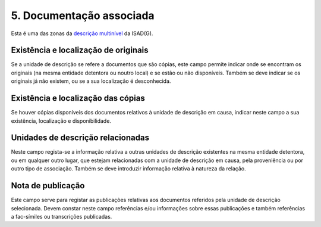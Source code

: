 5. Documentação associada
=========================

Esta é uma das zonas da `descrição
multinível <http://gisa.readthedocs.io/pt/latest/descricao_ui.html#descricao-multinivel>`__ da ISAD(G).


|image0|

Existência e localização de originais
-------------------------------------

Se a unidade de descrição se refere a documentos que são cópias, este
campo permite indicar onde se encontram os originais (na mesma entidade
detentora ou noutro local) e se estão ou não disponíveis. Também se deve
indicar se os originais já não existem, ou se a sua localização é
desconhecida.

Existência e localização das cópias
-----------------------------------

Se houver cópias disponíveis dos documentos relativos à unidade de
descrição em causa, indicar neste campo a sua existência, localização e
disponibilidade.

Unidades de descrição relacionadas
----------------------------------

Neste campo regista-se a informação relativa a outras unidades de
descrição existentes na mesma entidade detentora, ou em qualquer outro
lugar, que estejam relacionadas com a unidade de descrição em causa,
pela proveniência ou por outro tipo de associação. Também se deve
introduzir informação relativa à natureza da relação.

Nota de publicação
------------------

Este campo serve para registar as publicações relativas aos documentos
referidos pela unidade de descrição selecionada. Devem constar neste
campo referências e/ou informações sobre essas publicações e também
referências a fac-símiles ou transcrições publicadas.

.. |image0| image:: _static/images/documentacaoassociada.png
   :width: 300px
